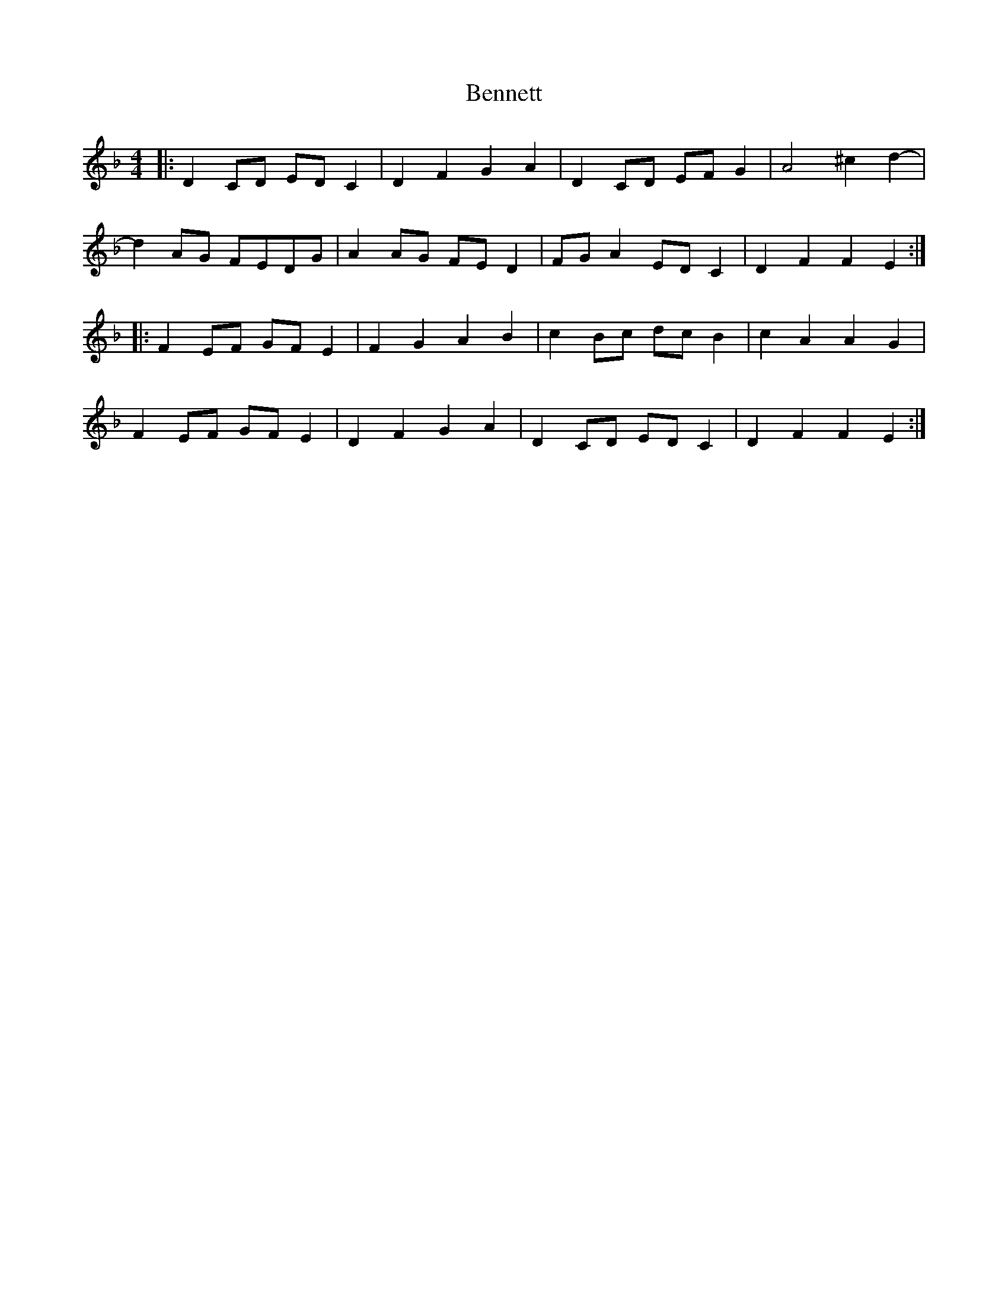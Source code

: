 X: 3382
T: Bennett
R: reel
M: 4/4
K: Dminor
|:D2CD EDC2|D2F2 G2A2|D2CD EFG2|A4 ^c2d2-|
d2AG FEDG|A2AG FED2|FGA2 EDC2|D2F2 F2E2:|
|:F2EF GFE2|F2G2 A2B2|c2Bc dcB2|c2A2 A2G2|
F2EF GFE2|D2F2 G2A2|D2CD EDC2|D2F2 F2E2:|

